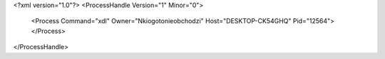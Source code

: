 <?xml version="1.0"?>
<ProcessHandle Version="1" Minor="0">
    <Process Command="xdl" Owner="Nkiogotonieobchodzi" Host="DESKTOP-CK54GHQ" Pid="12564">
    </Process>
</ProcessHandle>
